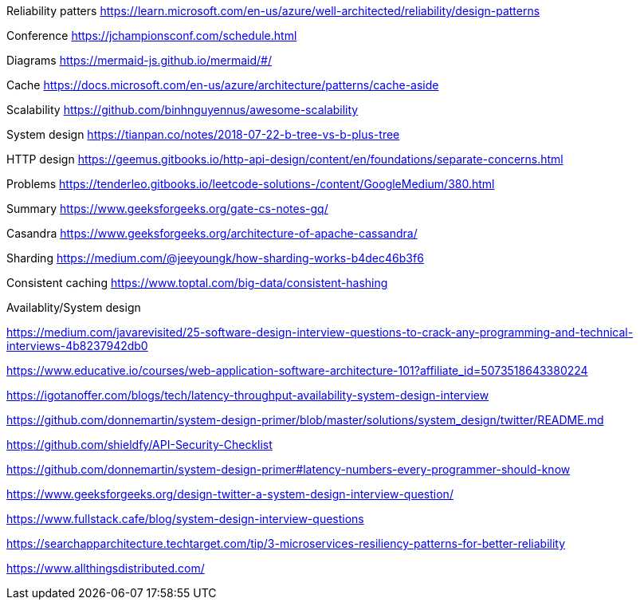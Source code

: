 Reliability patters 
https://learn.microsoft.com/en-us/azure/well-architected/reliability/design-patterns

Conference 
https://jchampionsconf.com/schedule.html

Diagrams
https://mermaid-js.github.io/mermaid/#/

Cache
https://docs.microsoft.com/en-us/azure/architecture/patterns/cache-aside

Scalability
https://github.com/binhnguyennus/awesome-scalability

System design
https://tianpan.co/notes/2018-07-22-b-tree-vs-b-plus-tree

HTTP design
https://geemus.gitbooks.io/http-api-design/content/en/foundations/separate-concerns.html


Problems
https://tenderleo.gitbooks.io/leetcode-solutions-/content/GoogleMedium/380.html


Summary
https://www.geeksforgeeks.org/gate-cs-notes-gq/

Casandra
https://www.geeksforgeeks.org/architecture-of-apache-cassandra/

Sharding
https://medium.com/@jeeyoungk/how-sharding-works-b4dec46b3f6

Consistent caching
https://www.toptal.com/big-data/consistent-hashing


Availablity/System design

https://medium.com/javarevisited/25-software-design-interview-questions-to-crack-any-programming-and-technical-interviews-4b8237942db0

https://www.educative.io/courses/web-application-software-architecture-101?affiliate_id=5073518643380224

https://igotanoffer.com/blogs/tech/latency-throughput-availability-system-design-interview

https://github.com/donnemartin/system-design-primer/blob/master/solutions/system_design/twitter/README.md

https://github.com/shieldfy/API-Security-Checklist

https://github.com/donnemartin/system-design-primer#latency-numbers-every-programmer-should-know

https://www.geeksforgeeks.org/design-twitter-a-system-design-interview-question/

https://www.fullstack.cafe/blog/system-design-interview-questions

https://searchapparchitecture.techtarget.com/tip/3-microservices-resiliency-patterns-for-better-reliability

https://www.allthingsdistributed.com/

